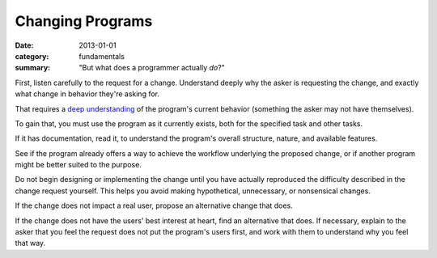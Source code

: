 Changing Programs
-----------------

:date: 2013-01-01
:category: fundamentals
:summary: "But what does a programmer actually *do*?"

.. TODO Merge with 'adding features'?

.. TODO Add to the list of fundamental skills?

.. TODO Litter with appropriate hyperlinks, as essays come to exist: 'listen
   carefully', "user's best interest"


First, listen carefully to the request for a change. Understand deeply why the
asker is requesting the change, and exactly what change in behavior they're
asking for.

That requires a `deep understanding`_ of the program's current behavior
(something the asker may not have themselves).

To gain that, you must use the program as it currently exists, both for the
specified task and other tasks.

If it has documentation, read it, to understand the program's overall
structure, nature, and available features.

See if the program already offers a way to achieve the workflow underlying the
proposed change, or if another program might be better suited to the purpose.

Do not begin designing or implementing the change until you have actually
reproduced the difficulty described in the change request yourself. This helps
you avoid making hypothetical, unnecessary, or nonsensical changes.

.. TODO Hyperlink the below to the essay on caring for user

If the change does not impact a real user, propose an alternative change that
does.

If the change does not have the users' best interest at heart, find an
alternative that does. If necessary, explain to the asker that you feel the
request does not put the program's users first, and work with them to
understand why you feel that way.

.. TODO Describe the core technical loop programmers know so well.

.. _deep understanding: /understanding-problems.html
